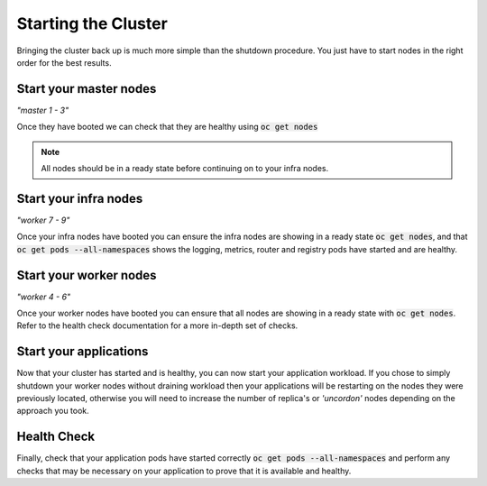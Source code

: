 Starting the Cluster
====================

Bringing the cluster back up is much more simple than the shutdown procedure.
You just have to start nodes in the right order for the best results.

Start your master nodes
-----------------------
*"master 1 - 3"*

Once they have booted we can check that they are healthy using :code:`oc get nodes`

.. note:: All nodes should be in a ready state before continuing on to your infra
   nodes.

Start your infra nodes
----------------------
*"worker 7 - 9"*

Once your infra nodes have booted you can ensure the infra nodes are showing
in a ready state :code:`oc get nodes`, and that :code:`oc get pods --all-namespaces`
shows the logging, metrics, router and registry pods have started and are healthy.

Start your worker nodes
-----------------------
*"worker 4 - 6"*

Once your worker nodes have booted you can ensure that all nodes are showing in
a ready state with :code:`oc get nodes`. Refer to the health check documentation
for a more in-depth set of checks.

Start your applications
-----------------------
Now that your cluster has started and is healthy, you can now start your
application workload. If you chose to simply shutdown your worker nodes without
draining workload then your applications will be restarting on the nodes they
were previously located, otherwise you will need to increase the number of
replica's or *'uncordon'* nodes depending on the approach you took.

Health Check
------------
Finally, check that your application pods have started correctly
:code:`oc get pods --all-namespaces` and perform any checks that may be
necessary on your application to prove that it is available and healthy. 
